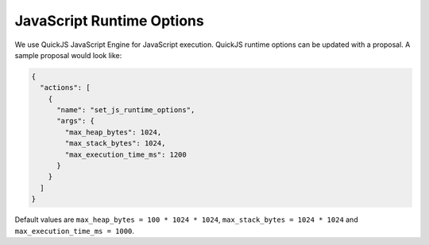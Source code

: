 JavaScript Runtime Options
==========================

We use QuickJS JavaScript Engine for JavaScript execution. QuickJS runtime options can be updated with a proposal. A sample proposal would look like:

.. code-block:: json

    {
      "actions": [
        {
          "name": "set_js_runtime_options",
          "args": {
            "max_heap_bytes": 1024,
            "max_stack_bytes": 1024,
            "max_execution_time_ms": 1200
          }
        }
      ]
    }

Default values are ``max_heap_bytes = 100 * 1024 * 1024``, ``max_stack_bytes = 1024 * 1024`` and ``max_execution_time_ms = 1000``.